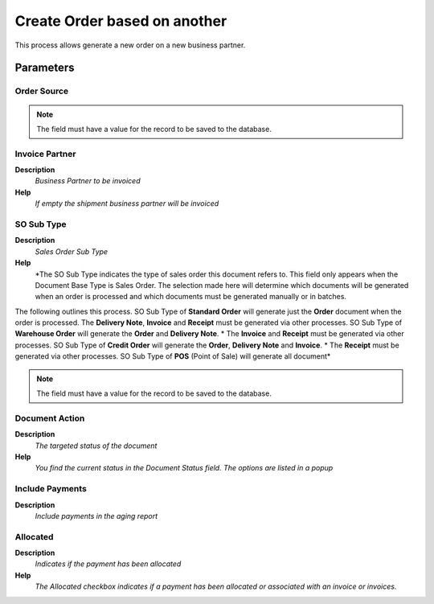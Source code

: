 
.. _functional-guide/process/c_poscreateorderbasedonanother:

=============================
Create Order based on another
=============================

This process allows generate a new order on a new business partner.

Parameters
==========

Order Source
------------

.. note::
    The field must have a value for the record to be saved to the database.

Invoice Partner
---------------
\ **Description**\ 
 \ *Business Partner to be invoiced*\ 
\ **Help**\ 
 \ *If empty the shipment business partner will be invoiced*\ 

SO Sub Type
-----------
\ **Description**\ 
 \ *Sales Order Sub Type*\ 
\ **Help**\ 
 \ *The SO Sub Type indicates the type of sales order this document refers to.  This field only appears when the Document Base Type is Sales Order.  The selection made here will determine which documents will be generated when an order is processed and which documents must be generated manually or in batches.  
The following outlines this process.
SO Sub Type of \ **Standard Order**\  will generate just the \ **Order**\  document when the order is processed.  
The \ **Delivery Note**\ , \ **Invoice**\  and \ **Receipt**\  must be generated via other processes.  
SO Sub Type of \ **Warehouse Order**\  will generate the \ **Order**\  and \ **Delivery Note**\ . *  The \ **Invoice**\  and \ **Receipt**\  must be generated via other processes.
SO Sub Type of \ **Credit Order**\  will generate the \ **Order**\ , \ **Delivery Note**\  and \ **Invoice**\ . *  The \ **Receipt**\  must be generated via other processes.
SO Sub Type of \ **POS**\  (Point of Sale) will generate all document*\ 

.. note::
    The field must have a value for the record to be saved to the database.

Document Action
---------------
\ **Description**\ 
 \ *The targeted status of the document*\ 
\ **Help**\ 
 \ *You find the current status in the Document Status field. The options are listed in a popup*\ 

Include Payments
----------------
\ **Description**\ 
 \ *Include payments in the aging report*\ 

Allocated
---------
\ **Description**\ 
 \ *Indicates if the payment has been allocated*\ 
\ **Help**\ 
 \ *The Allocated checkbox indicates if a payment has been allocated or associated with an invoice or invoices.*\ 
